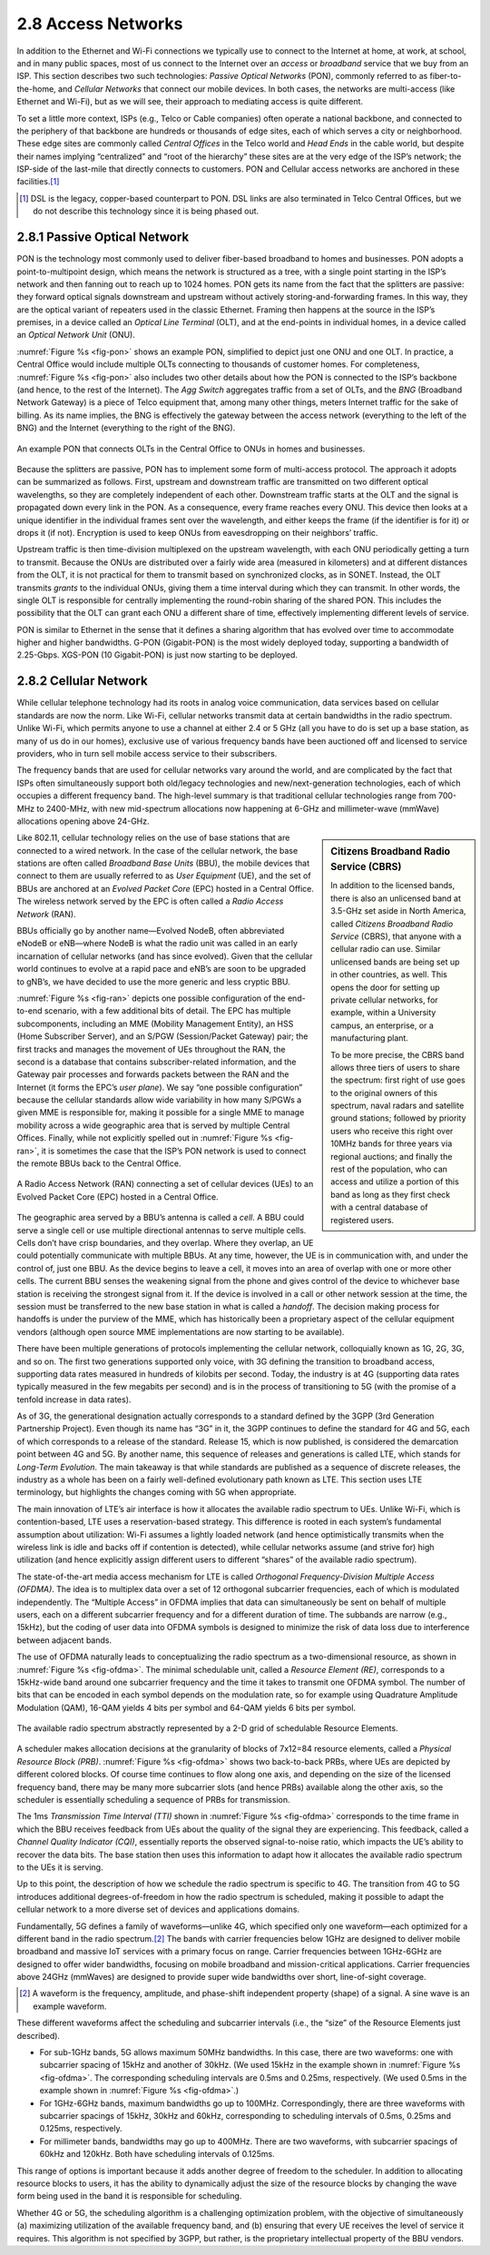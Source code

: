 2.8 Access Networks
===================

In addition to the Ethernet and Wi-Fi connections we typically use to
connect to the Internet at home, at work, at school, and in many public
spaces, most of us connect to the Internet over an *access* or
*broadband* service that we buy from an ISP. This section describes two
such technologies: *Passive Optical Networks* (PON), commonly referred
to as fiber-to-the-home, and *Cellular Networks* that connect our mobile
devices. In both cases, the networks are multi-access (like Ethernet and
Wi-Fi), but as we will see, their approach to mediating access is quite
different.

To set a little more context, ISPs (e.g., Telco or Cable companies)
often operate a national backbone, and connected to the periphery of
that backbone are hundreds or thousands of edge sites, each of which
serves a city or neighborhood. These edge sites are commonly called
*Central Offices* in the Telco world and *Head Ends* in the cable world,
but despite their names implying “centralized” and “root of the
hierarchy” these sites are at the very edge of the ISP’s network; the
ISP-side of the last-mile that directly connects to customers. PON and
Cellular access networks are anchored in these facilities.\ [#]_

.. [#] DSL is the legacy, copper-based counterpart to PON. DSL links
       are also terminated in Telco Central Offices, but we do not
       describe this technology since it is being phased out.

2.8.1 Passive Optical Network
-----------------------------

PON is the technology most commonly used to deliver fiber-based
broadband to homes and businesses. PON adopts a point-to-multipoint
design, which means the network is structured as a tree, with a single
point starting in the ISP’s network and then fanning out to reach up to
1024 homes. PON gets its name from the fact that the splitters are
passive: they forward optical signals downstream and upstream without
actively storing-and-forwarding frames. In this way, they are the
optical variant of repeaters used in the classic Ethernet. Framing then
happens at the source in the ISP’s premises, in a device called an
*Optical Line Terminal* (OLT), and at the end-points in individual
homes, in a device called an *Optical Network Unit* (ONU).

:numref:`Figure %s <fig-pon>` shows an example PON, simplified to
depict just one
ONU and one OLT. In practice, a Central Office would include multiple
OLTs connecting to thousands of customer homes. For completeness,
:numref:`Figure %s <fig-pon>` also includes two other details about
how the PON is
connected to the ISP’s backbone (and hence, to the rest of the
Internet). The *Agg Switch* aggregates traffic from a set of OLTs, and
the *BNG* (Broadband Network Gateway) is a piece of Telco equipment
that, among many other things, meters Internet traffic for the sake of
billing. As its name implies, the BNG is effectively the gateway between
the access network (everything to the left of the BNG) and the Internet
(everything to the right of the BNG).
  
.. _fig-pon:
.. figure:: figures/access/Slide1.png
   :width: 600px
   :align: center

   An example PON that connects OLTs in the Central Office 
   to ONUs in homes and businesses.

Because the splitters are passive, PON has to implement some form of
multi-access protocol. The approach it adopts can be summarized as
follows. First, upstream and downstream traffic are transmitted on two
different optical wavelengths, so they are completely independent of
each other. Downstream traffic starts at the OLT and the signal is
propagated down every link in the PON. As a consequence, every frame
reaches every ONU. This device then looks at a unique identifier in the
individual frames sent over the wavelength, and either keeps the frame
(if the identifier is for it) or drops it (if not). Encryption is used
to keep ONUs from eavesdropping on their neighbors’ traffic.

Upstream traffic is then time-division multiplexed on the upstream
wavelength, with each ONU periodically getting a turn to transmit.
Because the ONUs are distributed over a fairly wide area (measured in
kilometers) and at different distances from the OLT, it is not practical
for them to transmit based on synchronized clocks, as in SONET. Instead,
the OLT transmits *grants* to the individual ONUs, giving them a time
interval during which they can transmit. In other words, the single OLT
is responsible for centrally implementing the round-robin sharing of the
shared PON. This includes the possibility that the OLT can grant each
ONU a different share of time, effectively implementing different levels
of service.

PON is similar to Ethernet in the sense that it defines a sharing
algorithm that has evolved over time to accommodate higher and higher
bandwidths. G-PON (Gigabit-PON) is the most widely deployed today,
supporting a bandwidth of 2.25-Gbps. XGS-PON (10 Gigabit-PON) is just
now starting to be deployed.

2.8.2 Cellular Network
----------------------

While cellular telephone technology had its roots in analog voice
communication, data services based on cellular standards are now the
norm. Like Wi-Fi, cellular networks transmit data at certain bandwidths
in the radio spectrum. Unlike Wi-Fi, which permits anyone to use a
channel at either 2.4 or 5 GHz (all you have to do is set up a base
station, as many of us do in our homes), exclusive use of various
frequency bands have been auctioned off and licensed to service
providers, who in turn sell mobile access service to their subscribers.

The frequency bands that are used for cellular networks vary around
the world, and are complicated by the fact that ISPs often
simultaneously support both old/legacy technologies and
new/next-generation technologies, each of which occupies a different
frequency band. The high-level summary is that traditional cellular
technologies range from 700-MHz to 2400-MHz, with new mid-spectrum
allocations now happening at 6-GHz and millimeter-wave (mmWave)
allocations opening above 24-GHz. 

.. sidebar:: Citizens Broadband Radio Service (CBRS)

   In addition to the licensed bands, there is also an unlicensed band
   at 3.5-GHz set aside in North America, called *Citizens Broadband
   Radio Service* (CBRS), that anyone with a cellular radio can use.
   Similar unlicensed bands are being set up in other countries, as
   well. This opens the door for setting up private cellular networks,
   for example, within a University campus, an enterprise, or a
   manufacturing plant.

   To be more precise, the CBRS band allows three tiers of users to
   share the spectrum: first right of use goes to the original owners of
   this spectrum, naval radars and satellite ground stations; followed
   by priority users who receive this right over 10MHz bands for three
   years via regional auctions; and finally the rest of the population,
   who can access and utilize a portion of this band as long as they
   first check with a central database of registered users.

Like 802.11, cellular technology relies on the use of base stations that
are connected to a wired network. In the case of the cellular network,
the base stations are often called *Broadband Base Units* (BBU), the
mobile devices that connect to them are usually referred to as *User
Equipment* (UE), and the set of BBUs are anchored at an *Evolved Packet
Core* (EPC) hosted in a Central Office. The wireless network served by
the EPC is often called a *Radio Access Network* (RAN).

BBUs officially go by another name—Evolved NodeB, often abbreviated
eNodeB or eNB—where NodeB is what the radio unit was called in an
early incarnation of cellular networks (and has since evolved). Given
that the cellular world continues to evolve at a rapid pace and eNB’s
are soon to be upgraded to gNB’s, we have decided to use the more
generic and less cryptic BBU.

:numref:`Figure %s <fig-ran>` depicts one possible configuration of
the end-to-end scenario, with a few additional bits of detail. The EPC
has multiple subcomponents, including an MME (Mobility Management
Entity), an HSS (Home Subscriber Server), and an S/PGW (Session/Packet
Gateway) pair; the first tracks and manages the movement of UEs
throughout the RAN, the second is a database that contains
subscriber-related information, and the Gateway pair processes and
forwards packets between the RAN and the Internet (it forms the EPC’s
*user plane*). We say “one possible configuration” because the
cellular standards allow wide variability in how many S/PGWs a given
MME is responsible for, making it possible for a single MME to manage
mobility across a wide geographic area that is served by multiple
Central Offices. Finally, while not explicitly spelled out in
:numref:`Figure %s <fig-ran>`, it is sometimes the case that the ISP’s
PON network is used to connect the remote BBUs back to the Central
Office.

.. _fig-ran:
.. figure:: figures/access/Slide2.png
   :width: 600px
   :align: center

   A Radio Access Network (RAN) connecting a set of cellular devices 
   (UEs) to an Evolved Packet Core (EPC) hosted in a Central Office.

The geographic area served by a BBU’s antenna is called a *cell*. A BBU
could serve a single cell or use multiple directional antennas to serve
multiple cells. Cells don’t have crisp boundaries, and they overlap.
Where they overlap, an UE could potentially communicate with multiple
BBUs. At any time, however, the UE is in communication with, and under
the control of, just one BBU. As the device begins to leave a cell, it
moves into an area of overlap with one or more other cells. The current
BBU senses the weakening signal from the phone and gives control of the
device to whichever base station is receiving the strongest signal from
it. If the device is involved in a call or other network session at the
time, the session must be transferred to the new base station in what is
called a *handoff*. The decision making process for handoffs is under
the purview of the MME, which has historically been a proprietary aspect
of the cellular equipment vendors (although open source MME
implementations are now starting to be available).

There have been multiple generations of protocols implementing the
cellular network, colloquially known as 1G, 2G, 3G, and so on. The first
two generations supported only voice, with 3G defining the transition to
broadband access, supporting data rates measured in hundreds of
kilobits per second. Today, the industry is at 4G (supporting data rates
typically measured in the few megabits per second) and is in the process
of transitioning to 5G (with the promise of a tenfold increase in data
rates).

As of 3G, the generational designation actually corresponds to a
standard defined by the 3GPP (3rd Generation Partnership Project). Even
though its name has “3G” in it, the 3GPP continues to define the
standard for 4G and 5G, each of which corresponds to a release of the
standard. Release 15, which is now published, is considered the
demarcation point between 4G and 5G. By another name, this sequence of
releases and generations is called LTE, which stands for *Long-Term
Evolution*. The main takeaway is that while standards are published as a
sequence of discrete releases, the industry as a whole has been on a
fairly well-defined evolutionary path known as LTE. This section uses
LTE terminology, but highlights the changes coming with 5G when
appropriate.

The main innovation of LTE’s air interface is how it allocates the
available radio spectrum to UEs. Unlike Wi-Fi, which is
contention-based, LTE uses a reservation-based strategy. This difference
is rooted in each system’s fundamental assumption about utilization:
Wi-Fi assumes a lightly loaded network (and hence optimistically
transmits when the wireless link is idle and backs off if contention is
detected), while cellular networks assume (and strive for) high
utilization (and hence explicitly assign different users to different
“shares” of the available radio spectrum).

The state-of-the-art media access mechanism for LTE is called
*Orthogonal Frequency-Division Multiple Access (OFDMA)*. The idea is to
multiplex data over a set of 12 orthogonal subcarrier frequencies, each
of which is modulated independently. The “Multiple Access” in OFDMA
implies that data can simultaneously be sent on behalf of multiple
users, each on a different subcarrier frequency and for a different
duration of time. The subbands are narrow (e.g., 15kHz), but the coding
of user data into OFDMA symbols is designed to minimize the risk of data
loss due to interference between adjacent bands.

The use of OFDMA naturally leads to conceptualizing the radio spectrum
as a two-dimensional resource, as shown in :numref:`Figure %s
<fig-ofdma>`.  The minimal schedulable unit, called a *Resource
Element (RE)*, corresponds to a 15kHz-wide band around one subcarrier
frequency and the time it takes to transmit one OFDMA symbol. The
number of bits that can be encoded in each symbol depends on the
modulation rate, so for example using Quadrature Amplitude Modulation
(QAM), 16-QAM yields 4 bits per symbol and 64-QAM yields 6 bits per
symbol.
 
.. _fig-ofdma:
.. figure:: figures/access/Slide4.png
   :width: 800px
   :align: center

   The available radio spectrum abstractly represented by
   a 2-D grid of schedulable Resource Elements.

A scheduler makes allocation decisions at the granularity of blocks of
7x12=84 resource elements, called a *Physical Resource Block (PRB)*.
:numref:`Figure %s <fig-ofdma>` shows two back-to-back PRBs, where UEs are
depicted by different colored blocks. Of course time continues to flow
along one axis, and depending on the size of the licensed frequency
band, there may be many more subcarrier slots (and hence PRBs) available
along the other axis, so the scheduler is essentially scheduling a
sequence of PRBs for transmission.

The 1ms *Transmission Time Interval (TTI)* shown in :numref:`Figure
%s <fig-ofdma>` corresponds to the time frame in which the BBU receives
feedback from UEs about the quality of the signal they are experiencing.
This feedback, called a *Channel Quality Indicator (CQI)*, essentially
reports the observed signal-to-noise ratio, which impacts the UE’s
ability to recover the data bits. The base station then uses this
information to adapt how it allocates the available radio spectrum to
the UEs it is serving.

Up to this point, the description of how we schedule the radio spectrum
is specific to 4G. The transition from 4G to 5G introduces additional
degrees-of-freedom in how the radio spectrum is scheduled, making it
possible to adapt the cellular network to a more diverse set of devices
and applications domains.

Fundamentally, 5G defines a family of waveforms—unlike 4G, which
specified only one waveform—each optimized for a different band in the
radio spectrum.\ [#]_ The bands with carrier frequencies below 1GHz are
designed to deliver mobile broadband and massive IoT services with a
primary focus on range. Carrier frequencies between 1GHz-6GHz are
designed to offer wider bandwidths, focusing on mobile broadband and
mission-critical applications. Carrier frequencies above 24GHz (mmWaves)
are designed to provide super wide bandwidths over short, line-of-sight
coverage.

.. [#] A waveform is the frequency, amplitude, and phase-shift
       independent property (shape) of a signal. A sine wave is an
       example waveform.
       
These different waveforms affect the scheduling and subcarrier intervals
(i.e., the “size” of the Resource Elements just described).

- For sub-1GHz bands, 5G allows maximum 50MHz bandwidths. In this
  case, there are two waveforms: one with subcarrier spacing of 15kHz
  and another of 30kHz. (We used 15kHz in the example shown in
  :numref:`Figure %s <fig-ofdma>`. The corresponding scheduling
  intervals are 0.5ms and 0.25ms, respectively. (We used 0.5ms in the
  example shown in :numref:`Figure %s <fig-ofdma>`.)

-  For 1GHz-6GHz bands, maximum bandwidths go up to 100MHz.
   Correspondingly, there are three waveforms with subcarrier spacings
   of 15kHz, 30kHz and 60kHz, corresponding to scheduling intervals of
   0.5ms, 0.25ms and 0.125ms, respectively.

-  For millimeter bands, bandwidths may go up to 400MHz. There are two
   waveforms, with subcarrier spacings of 60kHz and 120kHz. Both have
   scheduling intervals of 0.125ms.

This range of options is important because it adds another degree of
freedom to the scheduler. In addition to allocating resource blocks to
users, it has the ability to dynamically adjust the size of the resource
blocks by changing the wave form being used in the band it is
responsible for scheduling.

Whether 4G or 5G, the scheduling algorithm is a challenging optimization
problem, with the objective of simultaneously (a) maximizing utilization
of the available frequency band, and (b) ensuring that every UE receives
the level of service it requires. This algorithm is not specified by
3GPP, but rather, is the proprietary intellectual property of the BBU
vendors.
